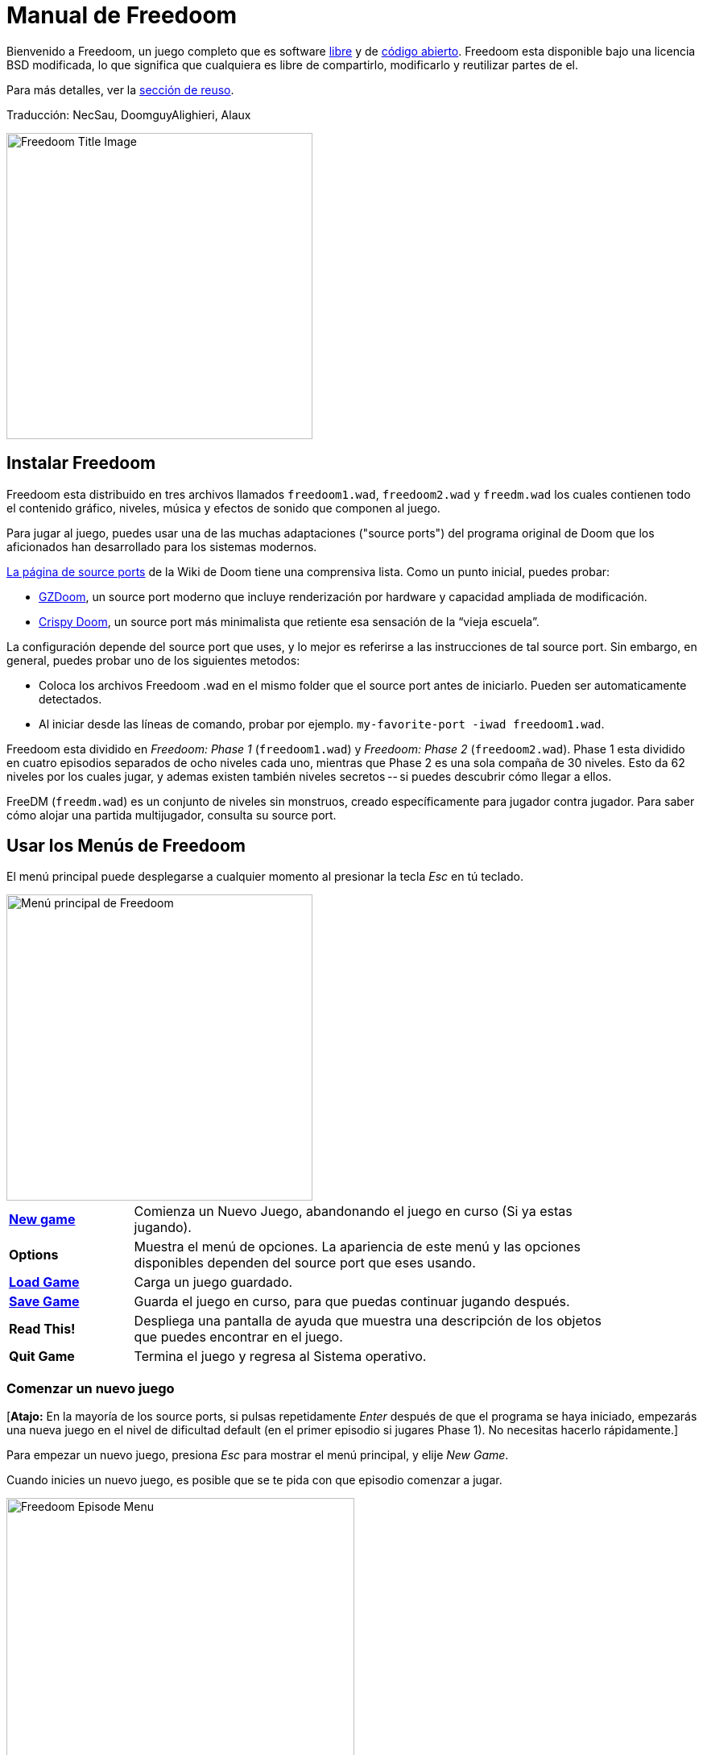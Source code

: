= Manual de Freedoom
// SPDX-License-Identifier: BSD-3-Clause

Bienvenido a Freedoom, un juego completo que es software
https://www.gnu.org/philosophy/free-sw.html[libre]
y de https://opensource.org/osd/[código abierto].
Freedoom esta disponible bajo una licencia BSD modificada, lo que significa
que cualquiera es libre de compartirlo, modificarlo y reutilizar partes de el.

Para más detalles, ver la <<reusing,sección de reuso>>.

Traducción: NecSau, DoomguyAlighieri, Alaux

image::../graphics/titlepic/titlepic.png[Freedoom Title Image,align="center",width=380,pdfwidth=50vw]

== Instalar Freedoom

Freedoom esta distribuido en tres archivos llamados `freedoom1.wad`, `freedoom2.wad`
y `freedm.wad` los cuales contienen todo el contenido gráfico, niveles,
música y efectos de sonido que componen al juego.

Para jugar al juego, puedes usar una de las muchas adaptaciones ("source ports")
del programa original de Doom que los aficionados han desarrollado para los sistemas modernos.

https://doomwiki.org/wiki/Source_port[La página de source ports] de la
Wiki de Doom tiene una comprensiva lista. Como un punto inicial, puedes probar:

* https://zdoom.org[GZDoom], un source port moderno que incluye renderización
  por hardware y capacidad ampliada de modificación.
* https://www.chocolate-doom.org/wiki/index.php/Crispy_Doom[Crispy Doom],
  un source port más minimalista que retiente esa sensación de la “vieja
  escuela”.

La configuración depende del source port que uses, y lo mejor es referirse
a las instrucciones de tal source port.
Sin embargo, en general, puedes probar uno de los siguientes metodos:

* Coloca los archivos Freedoom .wad en el mismo folder que el source port
  antes de iniciarlo. Pueden ser automaticamente detectados.
* Al iniciar desde las líneas de comando, probar por ejemplo.
  `my-favorite-port -iwad freedoom1.wad`.

Freedoom esta dividido en _Freedoom: Phase 1_ (`freedoom1.wad`) y
_Freedoom: Phase 2_ (`freedoom2.wad`). Phase 1 esta dividido en cuatro
episodios separados de ocho niveles cada uno, mientras que Phase 2 es una
sola compaña de 30 niveles. Esto da 62 niveles por los cuales jugar, y
ademas existen también niveles secretos -- si puedes descubrir cómo llegar
a ellos.

FreeDM (`freedm.wad`) es un conjunto de niveles sin monstruos, creado
específicamente para jugador contra jugador. Para saber cómo alojar
una partida multijugador, consulta su source port.

<<<

[[menus]]
== Usar los Menús de Freedoom

El menú principal puede desplegarse a cualquier momento al
presionar la tecla _Esc_ en tú teclado.

image::images/menu-mainmenu.png[Menú principal de Freedoom,align="center",width=380,pdfwidth=50vw]

[cols="1,4",width="90%",align="center",valign="middle"]
|==========================
| <<newgame,**New game**>> | Comienza un Nuevo Juego, abandonando el juego en
curso (Si ya estas jugando).
| **Options** | Muestra el menú de opciones. La apariencia de este menú y las
opciones disponibles dependen del source port que eses usando.
| <<savegame,**Load Game**>> | Carga un juego guardado.
| <<savegame,**Save Game**>> | Guarda el juego en curso, para que puedas
continuar jugando después.
| **Read This!** | Despliega una pantalla de ayuda que muestra una descripción
de los objetos que puedes encontrar en el juego.
| **Quit Game** | Termina el juego y regresa al Sistema operativo.
|==========================

[[newgame]]
=== Comenzar un nuevo juego

[**Atajo:** En la mayoría de los source ports, si pulsas repetidamente _Enter_ después
de que el programa se haya iniciado, empezarás una nueva juego en el nivel de dificultad
default (en el primer episodio si jugares Phase 1). No necesitas hacerlo rápidamente.]

Para empezar un nuevo juego, presiona _Esc_ para mostrar el menú principal, y
elije _New Game_.

Cuando inicies un nuevo juego, es posible que se te pida con que episodio
comenzar a jugar.

image::images/menu-episode.png[Freedoom Episode Menu,align="center",width=432,pdfwidth=50vw]

Si eres nuevo en el juego, empieza con _Outpost Outbreak_ en Phase 1, el primer episodio
(y el más fácil). No hay ningún requerimiento para jugar los episodios en orden.

[[skill]]
Después de elegir un episodio, necesitas elegir un nivel de dificultad. El
nivel de dificultad afecta múltiples factores en el juego, más convenientemente
el numero de monstruos con los que te encontraras.

image::images/menu-skill.png[Skill Selection Menu,align="center",width=473,pdfwidth=50vw]

[cols="1,3,8",width="90%",align="center",valign="middle"]
|==========================
| 1 | **Please Don’t Kill Me!** | El nivel de dificultad más sencillo. Este es
esencialmente igual a _Will This Hurt?_, excepto que el daño enemigo se reduce
a la mitad.
| 2 | **Will This Hurt?** | Nivel de dificultad fácil.
| 3 | **Bring on the Pain.** | El nivel de dificultad default.
| 4 | **Extreme Carnage.** | Nivel de dificultad difícil.
| 5 | **MAYHEM!** | **No Recomendado**. Esto es equivalente a _Extreme Carnage_
con la excepción de que los ataques de los monstruos son el doble de rápidos, y
los monstruos asesinados regresan a la vida tras aproximadamente 40 segundos.
|==========================

[[savegame]]
=== Cargar y guardar el juego

Es una Buena idea guardar el juego regularmente -- por ejemplo, al comienzo de
cada nuevo nivel. También podrías querer guardar el juego tras completar una
sección desafiante de un nivel para que no tengas que repetirlo de nuevo si
mueres.

image::images/menu-save-game.png[Save Game Menu,align="center",width=473,pdfwidth=50vw]

Para guardar el juego, presiona _Esc_ para mostrar el menú, selecciona _Save
Game_ y elije un espacio en el cual guardar.  Escribe una descripción fácil de
recordar para la partida guardada (p. ej., “E1M3 - Puerta de llave azul”) y
presione _Enter_. Si no hay espacios vacantes, puedes sobrescribir uno existente,
destruyendo los datos antiguos.

Para restaurar tu juego guardado, selecciona _Load Game_
desde el menú principal y escoge tu juego guardado.

Si te encuentras a ti mismo guardando el juego a menudo, tal vez quieras usar
la función de Guardado Rápido. Presiona _F6_ durante el juego para hacer un
guardado rápido. El menú para Guardar Juego aparecerá como es usual; elegir una
ranura hace que esta se convierta en tú espacio de guardado rápido. Presionar
_F6_ de nuevo en el futuro sobre-escribirá en tu espacio de guardado rápido
sin navegar por el menú.

Puedes restaurar tu espacio de guardado rápido con el menú o al presionar _F9_.

[**Advertencia:** el programa Doom original tiene un error que hace que
se bloquee cuando guardas una partida mientras están pasando demasiadas
cosas en el nivel. Chocolate Doom emula intencionadamente este
error. Es posible que desee ir a chocolate-setup y desactivar
"Vanilla savegame limit" antes de jugar.]

=== Salir del juego

Cuando hayas terminado de jugar Freedoom, presiona _Esc_ para mostrar el menú
principal y selecciona _Quit Game_ para salir. Puede que quieras seleccionar
_Save Game_ primero para guardar tú progreso para que puedas regresar a donde
lo dejaste la próxima vez que juegues.

=== Atajos del teclado

Los siguientes son algunos útiles atajos del teclado que pueden ahorrarte
tiempo para acceder a funciones comunes del menú.

[cols="1,3,7",width="90%",align="center",valign="middle"]
|==========================
| **Esc** | <<menus,Menu>> | Muestra el menú principal.
| **F1** | Help | Muestra la pantalla de ayuda que muestra información de los
objetos dentro del juego.
| **F2** | <<savegame,Save>> | Muestra el menú de _Guardar Juego_.
| **F3** | <<savegame,Load>> | Muestra el menú de _Cargar Juego_.
| **F4** | Volume | Muestra un menú para controlar los niveles de volumen.
| **F6** | <<savegame,Quicksave>> | Guarda el juego en tu ranura de _guardado
rápido_, lo que guarda tiempo si estas guardando tu progreso repetidamente
mientras juegas.
| **F7** | End Game | Termina el juego en curso y regresas a la pantalla de
titulo.
| **F8** | Messages | Alterna entre mostrar u ocultar en la pantalla los
mensajes mostrados cuando recolectas un objeto.
| **F9** | <<savegame,Quickload>> | Carga el juego de tu ranura de _juego rápido_.
| **F10** | Quit Game | Sales del juego y regresas al Sistema operativo.
| **F11** | Brightness | Modifica los niveles de brillo de la pantalla.
|==========================

<<<

== Como Jugar

image::images/map01-sshot.png[Captura de pantalla de Freedoom,width="640",pdfwidth="70vw",align="center"]

Freedoom es un juego en tiempo real de disparos en primera persona (FPS).
Estarás explorando una serie de niveles, en cada uno, tratando de encontrar un
camino hacia la salida. Una variedad de monstruos trataran de detenerte, y
necesitarás usar armas para defenderte. Algunas partes de los niveles pueden
ser inaccesibles hasta que encuentre una llave en particular, o encuentres un
interruptor para abrir un paso. Esto le da un elemento de
rompecabezas al juego que se añade a la acción.

Estos son los controles principales del juego para interactuar con el entorno:
[options="header",cols="3,1,2,1",width="70%",align="center",halign="center"]
|==========================
| Function | Primera tecla default^1^ | Segunda tecla default | Comúnmente configurado para^2^
| Avanzar/Retroceder | Up/Down | Movimiento del mouse (o Mouse2 para avanzar) | W/S
| Mover a la izquierda/derecha | ,/. | Alt (o Mouse3) + izquierda/derecha | A/D
| Girar a la izquierda/derecha^3^ | Izquierda/Derecha | Movimiento del mouse | Movimiento del mouse
| Disparo | Ctrl | Mouse1 | Mouse1
| Usar | Espaciadora | Doble clic Mouse2 o Mouse3 | E
| Correr^4^ | Mayúsculas | - | Mayúsculas
|==========================
^1^Tu source port debería permitirte usar cualquier botón de tu controlador o mouse;
por brevedad, este manual usa "tecla" para incluir otros controles según
lo requieran las circunstancias.

^2^En un teclado QWERTY las teclas W, S, A y D forma un segundo juego
de teclas de dirección para la mano izquierda.

^3^Si tienes un monstruo, un barril o un oponente PvP cruzando el medio
de tu pantalla cuando tu arma se dispara, el juego ajustará tu puntería
vertical por ti. Algunos source ports te permitirán desactivar este
comportamiento y ajustar la puntería vertical manualmente.

^4^La mayoría de los source ports tienen una opción de "Correr siempre"
("Always Run"), en la que si mantienes pulsada esta tecla, irás más despacio.
El personaje del jugador no se cansa, así que la velocidad lenta
sólo es necesaria para aumentar la precisión.

**Los valores predeterminados de Doom se consideran en general subóptimos;**
consulta el source port para saber cómo reconfigurarlos. Se proporcionan 
as opciones más comunes, pero existe una solución "óptima" que funcione
para todo el mundo; es posible que deba experimentar.
Como mínimo, debes sentirte cómodo moviéndote en cualquiera de las cuatro
direcciones mientras giras y disparas simultáneamente.

=== Uno Tutorial

image::images/e1m1-tutorial-sshot.png[Captura de pantalla de Freedoom,width="640",pdfwidth="70vw",align="center"]

Este tutorial te presentará todas las acciones básicas que necesitas
para jugar y vencer a Freedoom.

Comienza un nuevo juego en la Phase 1, Episodio 1 en modo fácil y sigue los pasos.
Sáltate algo que te aburra o te confunda, y repite algo que te resulte difícil
tanto tiempo como quieras, antes de pasar a lo siguiente o de volver
a hacer algo anterior.

* Intenta moverte hacia delante, hacia atrás, a la izquierda y a la derecha.
  Intenta hacer un cuadrado. Intent ambos direcciónes. Intenta hacer un ocho.
  (No salgas de la jaula todavía: hay monstruos fuera.)

* Gira en círculo para examinar tu entorno. Ve a tu propio ritmo, parando o
  invirtiendo para mirar cualquier cosa que quieras. Haz un segundo círculo,
  moviéndote un poco a medida que avanzas, y observa cómo eso cambia la
  perspectiva y cómo el movimiento lateral puede ayudarte a ver lo larga
  que es una pared o lo lejos que está un objeto.

* Vuelve al centro de la jaula. Gíra para apuntar con tu pistola directamente
  a una de las columnas del marco de la puerta.

* Muévete -sin girarte- para que tu pistola apunte a la otra columna.
  (Puntos extra si puedes detenerte de forma natural sobre el objetivo).

* Muévete un poco a la izquierda o a la derecha, luego gira para apuntar
  de nuevo a la columna. Vuelve a hacerlo, pero empieza a girar antes de
  que tu momento se desgasta. Vuelve a hacerlo unas cuantas veces,
  recorriendo las cuatro direcciones y girando cada vez más pronto hasta
  que estés apuntando y el movimiento sea de una pieza.
  (Retrocede o avanza para reajustarte si te acercas demasiado
  o chocas contra las paredes).

* Intenta hacer un cuadrado (o un ocho, etc.) mientras apuntas a la columna
  todo el tiempo. Prioriza la suavidad sobre la precisión: es mejor estar
  cerca la mayor parte del tiempo que ser perfecto algunas veces.

* Muévete a una de las esquinas con las camas encima para que la columna
  ya no esté en tu línea de visión. Entra y desaparece de la vista con
  la columna jugando "Cucú" con ella. Lío con la distancia y el tiempo.
  Intente permanecer apuntando a la columna incluso cuando no pueda verla.

* Juega un poco con lo anterior. Intente presionar la tecla Disparo para
  disparar a la columna, ya sea que esté quieta o en movimiento, y observe
  dónde y cuándo aparecen las bocanadas de bala.
  (Deja de disparar antes de que tu recuento de munición baje de 30
  aproximadamente; ¡las necesitarás para más adelante!)

* Toque la tecla 1 en el teclado para cambiar a su puño e intente
  golpear la columna y vea a qué distancia puede hacerlo.
  Toque la tecla 2 para volver a la pistola.

* Vea si aún puede hacer todo mientras presionando la tecla Correr.

* Baja a la trinchera y mata a un <<enemies,zombi>>. Trate de no ser golpeado.

* Una vez que estés a salvo, mira cerca del cuerpo del zombi para ver
  si puede haber dejado un <<ammo,cargador>>. Si es así, muévete sobre
   él para recogerlo.

* Vuelve por donde viniste. Sube al ascensor como si fueras con puño a
  golpearlo y luego presiona Usar para llamarlo. Súbete a él y te llevará
  de regreso. Recoge los elementos en el área superior para restaurar
  o mejorar tu salud.

* Explora el resto de la zona. Encontrarás dos puertas, una de cada tipo:
  la inferior se puede utilizar directamente, como el ascensor, mientras
  que la superior se abre mediante un interruptor cercano. Una vez que
  hayas decidido qué camino tomar, abre la puerta y prepárate para
  empezar a jugar Cucú de las Pistolas nuevamente.

=== Barra de Estatus

En la zona inferior de la pantalla, podrás ver la barra de estatus, la cual
está dividida en las siguientes secciones:

image::images/status-bar.png[Freedoom Status Bar,width="640",pdfwidth="70vw",align="center"]

[cols="2,5",width="90%",align="center",valign="middle"]
|==========================
| **Ammo** | El número de unidades de <<ammo,munición>> restantes en el arma
actual.
| **Health** | Si llega a zero, ¡estas muerto! Mira la <<health,sección de
salud>> para ver potenciadores que puedes encontrar para recuperar tu salud.
| **Arms** | Cuales armas has encontrado hasta ahora. Revisa la
<<weapons,sección de armas>> para más información.
| **Freedoomguy** | Una rápida indicación visual de como se encuentra tu salud.
| **Armor** | Mientras más armadura tengas, menos sufrirá tu salud cuando seas
lastimado. Mira la <<armor,sección de armadura>> para más información.
| **Recuentos de munición** | Cuanto estas cargando de cada uno de los <<ammo,cuatro
tipos de munición>>, junto con el máximo que puedes cargar de cada una.
|==========================

[[items]]
=== Objetos

Dentro del juego encontrarás varios objetos coleccionables y potenciadores:
<<weapons,armas>>, <<ammo,munición>>, <<health,salud>>, <<armor,blindaje>>,
<<keys,llaves>> y algunos de los <<specialitems,potenciadores más
raros>> que te otorgan habilidades especiales.

Recoger algo es tan simple como solo caminar sobre el objeto — un mensaje
en tu pantalla y un breve parpadeo de la pantalla indicaran que lo has
hecho exitosamente. Si no lo recoges, es probable que no lo necesites en
este momento (por ejemplo, no puedes recoger un recambio de salud cuando
ya tienes 100% de salud). Si un artículo te da más de lo que puedes
llevar, se pierde la diferencia.

[[weapons]]
=== Armas

Empiezas un juego con tan solo una pistola, 50 balas y tus puños.
Explorar el nivel revelará más armas y municiones que puedes recoger y usar.

Presiona la tecla numerada en el teclado para cambiar al arma correspondiente
(si lo tiene). Con excepción de las armas cuerpo a cuerpo, cada
arma consume cierto tipo de munición, que puede encontrarse en algún lugar del nivel.

[options="header",cols="3,1,5",valign="middle",width="100%"]
|==========================
| Arma | Tecla | Descripción
| **Puño** | 1 | Si no tienes munición, siempre puedes recurrir a golpear a los
monstruos con tus manos desnudas. Munición: Ninguna
| **Sierra de hender** +
image:../sprites/csawa0.png[Sierra de hender] |
1 | Diseñada para cortar a través del madera, pero la
sierra de hender funciona igual de bien como arma cuerpo a cuerpo para cortar
a través de la carne. Munición: Ninguna
| **Pistola** +
image:../sprites/pista0.png[Pistola] |
2 | Tu arma inicial. Su objetivo principal es permitirte abrirte camino hacia
una mejor arma, y presionar interruptores disparables sin desperdiciar
una segunda bala. Munición: Balas
| **Escopeta de bombeo** +
image:../sprites/shota0.png[Escopeta de bombeo] |
3 | Dispara siete perdigones en forma de abanico, lo que le permite golpear
múltiples objetivos o uno grande. Munición: Perdigones
| **Escopeta de doble cañón** +
image:../sprites/sgn2a0.png[Escopeta de doble cañón] |
3 | Mayor tolerancia a cargas potentes significa mejor fragmentación
del proyectil, para casi un 50% más de impactos por cartucho a través de
una dispersión más amplia. Es buena a corto alcance contra grupos de
enemigos. Munición: Perdigones
| **Minigun** +
image:../sprites/mguna0.png[Minigun] |
4 | Un uso mucho mejor para los balas que la pistola.
Hasta cuarenta segundos de traer el dolor para mantenerte a salvo.
Munición: Balas
| **Lanzamisiles** +
image:../sprites/launa0.png[Lanzamisiles] |
5 | Dispara misiles que tratan mucho daño en el impacto, y explotan para matar
pequeños monstruos cercanos. ¡Ten cuidado de no ser atrapado en la explosión!
Munición: Misiles
| **Arma de energía polarica** +
image:../sprites/plasa0.png[Arma de energía polarica] |
6 | Produce un continuo flujo de proyectiles de
energía polarica. Los cuales son efectivos contra monstruos más fuertes.
Munición: Energía
| **SKAG 1337** +
image:../sprites/bfuga0.png[SKAG 1337] |
7 | Un arma experimental que lanza una bola orbe de energía polarica que
hace una gran cantidad de daño, y suelta una ráfaga secundaria de energía
en la misma dirección. Lenta para disparar, vale la pena esperar.
Munición: Energía
|==========================

[[ammo]]
[options="header",cols="2,1,1",width="70%",align="center",valign="middle"]
|==========================
| Tipo de municion | Pequeño | Grande
| **Balas** |
image:../sprites/clipa0.png[Cargador de balas] |
image:../sprites/ammoa0.png[Caso de balas]
| **Perdigones** |
image:../sprites/shela0.png[Perdigones] |
image:../sprites/sboxa0.png[Caja de perdigones]
| **Misiles** |
image:../sprites/rocka0.png[Misile] |
image:../sprites/broka0.png[Cajón de misiles]
| **Energía** |
image:../sprites/cella0.png[Pequeña ecarga de energía] |
image:../sprites/celpa0.png[Gran ecarga de energía]
| **Mochila** |
- |
image:../sprites/bpaka0.png[Mochila]
|==========================

La mochila ofrece una recogida pequeña de cada tipo de munición.
Una que tengas uno, podrás llevar el doble de munición de lo normal,
durante el resto del juego.

[[health]]
=== Salud

Comienzas con 100% de salud. Mueres si tu salud llega a 0%.

Recoger cualquier objeto de salud te dará el número mostrado, hasta su límite.
Los recambios están limitados al 100%, pero los empujes (1% y 100%) están limitados al 200%.

[options="header",cols="1,1,1,1",width="70%",align="center",halign="center"]
|==========================
| 1% | 10% | 25% | 100%
| image:../sprites/bon1a0.png[Empuje de salud] |
image:../sprites/stima0.png[Recambio pequeño de salud] |
image:../sprites/media0.png[Recambio grande de salud] |
image:../sprites/soula0.png[Oleada ectoplásmica]
|==========================

[[armor]]
=== Blindaje

Comienzas con 0% de blindaje. Recoger una coraza o una armadura te llevará hasta
el número mostrado, mientras que cada pequeño empuje incrementa tu blindaje
hasta que alcanzas los 200%.

[options="header",cols="1,1,1",width="70%",align="center",halign="center"]
|==========================
| 1% | 100% | 200%
| image:../sprites/bon2a0.png[Empuje de blindaje] |
image:../sprites/arm1a0.png[Coraza de campo de fuerza] |
image:../sprites/arm2a0.png[Armadura sintonizada de campo de fuerza]
|==========================

El blindaje normal absorbe un tercio del daño que recibes.
La absorción se redondea: si tienes 100 de salud y 100 de blindaje y
te golpea por 50 puntos de daño, perderás 34 de salud y 16 de blindaje.

La armadura sintonizada tiene un comportamiento ligeramente diferente: en
adición de valer un 200 % de blindaje, también absorbe la mitad de todo el
daño. Como los empujes pequeños dan el mismo tipo de blindaje que ya tienes,
puede ser una buena idea para obtener inmediatamente una armadura sintonizada
si tu no tiene ya uno.

[[keys]]
=== Llaves

image:../sprites/bkeya0.png[Tarjeta de acceso azul] image:../sprites/bskua0.png[Llave muerta azul] +
image:../sprites/ykeya0.png[Tarjeta de acceso amarillo] image:../sprites/yskua0.png[Llave muerta amarillo] +
image:../sprites/rkeya0.png[Tarjeta de acceso rojo] image:../sprites/rskua0.png[Red Llave muerta rojo]

Llaves permiten abrir ciertas puertas bloqueadas y activar interruptores bloqueados.
Suelen ser imprescindibles para poder progresar, aunque en ocasiones permiten
acceder a atajos o zonas secretas.

=== Accesibilidad para daltónicos

Las llaves de Freedoom están diseñadas para distinguirse no sólo por su
color, sino también por su forma, para hacer el juego más accesible a los
jugadores daltónicos. Cada color de llave tiene una forma única asociada:

[cols="2,3",width="50%",align="center",valign="middle"]
|==========================
| **Key color** | **Shape**
| Azul | Cruz diagonal
| Amarillo | Líneas verticales
| Rojo | Líneas horizontales
|==========================

Estas formas se utilizan sistemáticamente en todo el juego: en los iconos
de la barra de estatus, en los sprites de las llaves y en las paredes que
indican las puertas con llave.

Para las llaves muertas, presta atención a la dirección a la que apuntan
los cuernos. Por ejemplo, así es como aparecen los distintos iconos de las
llaves en la barra de estatus:

image:images/key-icons.png[Key icons,align="center"]

[[specialitems]]
=== Objetos Especiales

También puedes encontrar cualquiera de estos objetos especiales mientras
exploras:

[cols="1,2",width="90%",align="center",valign="middle"]
|==========================
| **Gafas luminosas** +
image:../sprites/pvisa0.png[Gafas luminosas] |
Te permiten ver en la obscuridad por un tiempo limitado.
| **Mapa del área** +
image:../sprites/pmapa0.png[Mapa del área] |
Desbloquea todas las áreas del mapa, incluidas algunas áreas secretas que
pueden no ser inmediatamente visibles.
| **Ropa de protección** +
image:../sprites/suita0.png[Ropa de protección] |
Te protege de la radiación de los pisos dañinos, por un tiempo limitado.
| **Simbionte de fuerza** +
image:../sprites/pstra0.png[Simbionte de fuerza] |
Incrementa tu salud al 100% y mejora tus puños para que hagan 10 veces su daño
normal, hasta el final del nivel.
| **Invisibilizador** +
image:../sprites/pinsa0.png[Invisibilizador] |
Te hace casi invisible por tiempo limitado.
| **Oleada negentropica** +
image:../sprites/megaa0.png[Oleada negentropica] |
Maximiza tu salud y armadura hasta el 200%.
| **Via Gladii** +
image:../sprites/pinva0.png[Via Gladii] |
Te hace inmune a todo el daño por tiempo limitado.
|==========================

[[enemies]]
=== Enemigos

Los niveles están llenos de monstruos que no tienen otro objetivo más que
impedir que completes tu misión. Aquí hay una selección de algunos de estos
monstruos con los que puedes encontrarte.

[frame="none",cols="2,1",valign="middle",grid="none",align="center",width="100%"]
|==========================
| **Zombi** +
Estas obradores de iniquidad con muerte cerebral están armadas con una pistola y tienen
la intención de destruirte. Sueltan un cargador de balas cuando muere. |
image:images/monster-zombie.png[Zombi,100,100,width=100%]
| **Escopeta zombi** +
Estos muchachos cambiaron su pistola por una escopeta y tienen mucho más
impacto. Sueltan una escopeta cuando mueren. |
image:images/monster-shotgun-zombie.png[Escopeta zombi,100,100,width=100%]
| **Minigun zombi** +
Tan pronto como estés a la vista de uno de estos, activaran su ametralladora y
seguirá disparando hasta que estés muerto. Lo mejor es ponerse a cubierto
rápidamente o eliminarlo. Sueltan una ametralladora cuando mueren. |
image:images/monster-minigun-zombie.png[Minigun zombi,100,100,width=100%]
| **Serpentipede** +
Soldados rasos de la invasión alienígena. Deja que se acerquen y te harán trizas;
a distancia, en cambio, lloverán bolas de fuego. |
image:images/monster-serpentipede.png[Serpentipede,100,100,width=100%]
| **Gusano de carne** +
Resistentes y rápidos, estos atacan a corta distancia y necesitan
varios disparos de escopeta para derribarlos. Lo mejor es quedarse atrás. |
image:images/monster-flesh-worm.png[Gusano de carne,100,100,width=100%]
| **Gusano de sigilo** +
A estas variantes de los gusanos de carne se les han dado habilidades de sigilo
que las hacen prácticamente invisibles. |
image:images/monster-stealth-worm.png[Gusano de sigilo,100,100,width=100%]
| **Cría** +
Larvas alienígenas flotantes que cargan desde la distancia. |
image:images/monster-hatchling.png[Cría,100,100,width=100%]
| **Matribite** +
¿Qué madre arroja a sus hijos desde su nacimiento a las crueles fauces de la guerra?
En su imperio nunca se pone el sol. |
image:images/monster-matribite.png[Matribite,100,100,width=100%]
| **Trilobite** +
Estas cosas voladoras con forma de orbe escupen bolas de plasma y muerden si
te acercas demasiado. |
image:images/monster-trilobite.png[Trilobite,100,100,width=100%]
| **Portador de dolor** +
Estos tipos necesitan al menos tres disparos de misiles para
derribarlos y, mientras lo intentas, te bañarán con proyectiles de energía. |
image:images/monster-pain-bringer.png[Portador de dolor,100,100,width=100%]
| **Señor de dolor** +
Por si el portador de dolor no fuera lo suficientemente duro, este puede resistir
cinco disparos de misiles. |
image:images/monster-pain-lord.png[Señor de dolor,100,100,width=100%]
| **Octaminator** +
Rápidos, resistentes y disparan misiles autoguiados. No te metas en un
combate de boxeo con uno de estos tipos. |
image:images/monster-octaminator.png[Octaminator,100,100,width=100%]
| **Nigromante** +
Si no te está prendiendo fuego, está deshaciendo todo tu arduo trabajo al traer
a sus amigos de entre los muertos. |
image:images/monster-necromancer.png[Necromancer,100,100,width=100%]
| **Babosa de batalla** +
Estos monstruos de carne diseñados genéticamente han sido equipados con lanzallamas
de larga distancia, convirtiéndolos en tanques vivientes y deslizantes. |
image:images/monster-combat-slug.png[Babosa de batalla,100,100,width=100%]
| **Tecnaraña** +
Estas criaturas cibernéticas han sido equipadas con ametralladoras de energía
polarica, lo que las convierte en un desafío mortal. |
image:images/monster-technospider.png[Tecnaraña,100,100,width=100%]
| **Tecnaraña grande** +
Este tanque con patas está equipado con una ametralladora de fuego rápido y
requerirá mucho esfuerzo para derribarlo.
Inmune a las explosiones de misiles y barriles. |
image:images/monster-large-technospider.png[Tecnaraña grande,100,100,width=100%]
| **Trípode de asalto** +
La combinación definitiva de tecnología militar e ingeniería genética, estas
criaturas de tres patas se mueven rápidamente, están fuertemente blindadas y
equipadas con un lanzamisiles que querrás evitar.
Inmune a las explosiones de misiles y barriles. |
image:images/monster-assault-tripod.png[Trípode de asalto,100,100,width=100%]
|==========================

=== Usando el mapa

Al explorar los niveles de Freedoom, a veces es posible perderse, especialmente
si el nivel es particularmente grande o complejo. Afortunadamente, el mapa está
disponible para ayudarlo a encontrar su camino. Presiona la tecla _Tab_ durante
el juego para que aparezca el mapa.

image::images/map.png[Map Screenshot,width="640",pdfwidth="70vw",align="center"]

Tu posición y orientación actuales se muestran con una flecha blanca. Las áreas
del mapa generalmente están codificadas por colores de la siguiente manera:

[frame="none",cols="3,8",valign="middle",align="center",width="70%"]
|==========================
| **Rojo** | Paredes (o posibles puertas secretas)
| **Amarillo** | Cambios en la altura del techo, incluidas las puertas.
| **Café** | Cambios en la altura del suelo (ej. escalones)
| **Gris** | Áreas sin descubrir (normalmente no se muestran, pero pueden
revelarse si se descubre el <<specialitems,Mapa de Inspección Táctica>>).
|==========================

Mientras usas el mapa, el juego continúa con normalidad. Los controles continúan 
funcionando como de costumbre, pero las siguientes teclas adicionales están disponibles:

[frame="none",cols="1,4",valign="middle",align="center",width="80%"]
|==========================
| **Tab** | Mostrar mapa.
| **-** | Menos zoom.
| **+** | Más zoom.
| **0** | Aleja el zoom al máximo.
| **F** | Cambia si el mapa sigue al jugador. Cuando está deshabilitado, las
teclas del cursor se pueden usar para desplazar la vista del mapa
independientemente de tu posición actual.
| **G** | Muestra la cuadricula del mapa.
| **M** | Agrega un marcador al mapa sobre tu ubicación actual.
| **C** | Elimina todos los marcadores.
|==========================

=== Peligros Ambientales

Por si los monstruos no fueran suficientes, el ambiente mismo posee peligros
que pueden lastimarte, ¡o incluso matarte!

[frame="none",cols="2,5,3",valign="middle",grid="none",width="100%"]
|==========================
| **Barriles** |
Estos barriles explosivos ensucian muchos de los niveles. Varios disparos con
una pistola suelen ser suficientes para hacerlos detonar, dañando cualquier
cosa en sus proximidades. ¡Asegúrate de no pararte demasiado cerca cuando estés
en combate, o un disparo perdido de un enemigo puede hacer que uno explote en
tu cara! Ten en cuenta también el potencial de reacción en cadena cuando se
agrupan varios barriles. |
image:images/hazard-barrels.png[Barrels,150,150,width=100%]
| **Suelos Dañinos** |
La lava al rojo vivo y el lodo radiactivo son solo dos de los tipos de suelo
dañino que puedes encontrar en los niveles de Freedoom. Si es necesario caminar
sobre el, intenta encontrar un <<specialitems,traje de protección>>, pero ten
en cuenta que solo te protegerá por un tiempo limitado. |
image:images/hazard-slime.png[Radioactive slime,150,150,width=100%]
| **Techos Aplastantes** |
Muchos de los niveles han sido manipulados con trampas y esta es solo una de
ellas. Estos techos móviles a menudo se colocan sobre elementos de aspecto
tentador. Ten mucho cuidado de no quedar atrapado debajo de uno, ¡o te
aplastará rápidamente hasta convertirte en una pasta! |
image:images/hazard-crusher.png[Crushing Ceiling,150,150,width=100%]
|==========================

=== Muriendo

Con el tiempo, te encontrarás en una situación que no podrás manejar y
tu avatar de jugador morirá. Puedes tomar esto como una señal para tomar
un descanso del juego, o recargar tu último juego guardado, o presionar
Usar para reiniciar el nivel con plena salud pero sin equipo excepto tu
pistola y 50 balas. (Algunos source ports no hacen esto último, sino
que guardan el juego al comienzo de cada nivel y al presionar Usar se
carga ese juego).

No hay límite de vidas.

En el modo multijugador, presionar Usar restablecerá tu salud y tu
inventario y te colocará en la posición inicial, pero el juego continúa
normalmente. Es posible recoger munición y morir sin usarla tantas veces
que su equipo se ve obligado a terminar el mapa usando sólo pistolas,
muriendo para poder recargar.

=== Consejos Tácticos

Si tienes problemas con la dificultad del juego, puede que valga la pena
considerar algunas de estas sugerencias:

* Dedica algo de tiempo a configurar tus controles -- ambos asignación
  de botones/teclas y sensibilidad de giro del mouse/joystick. Ninguna
  configuración es mejor para todos y es una buena idea experimentar:
  cualquiera que te ayude a esquivar proyectiles y entrar y salir de la
  cubierto mientras mantienes tu arma apuntando al enemigo, y proporciona
  la menor distracción mientras te mueves por el mapa buscando. cosas, es bueno.

* Juega con auriculares. La separación estéreo del juego puede brindar pistas
  de audio útiles sobre las posiciones de los enemigos y alertarte sobre los
  proyectiles que se aproximan. Los auriculares te brindan una forma más
  precisa de captar estas señales.

* ¡No aplastes los botones! Casi todas las armas tienen un ligero período de
  recuperación cuando sueltas la tecla Disparo, lo que te cuesta tiempo y
  le da a tu objetivo más oportunidades de devolver el fuego. Mantener
  presionado Disparo te permitirá disparar cualquier arma continuamente
  hasta que se te acabe la munición o la sueltes.

* ¡Ponte a cubierto! Los monstruos solo atacan cuando estás en su línea de
  visión. Querrás encontrar paredes, pilares y otras formas de cubierto tras
  las que puedas esconderte mientras recargas tu arma. Este consejo es
  particularmente importante cuando te enfrentas a ciertos monstruos que pueden
  "fijarte" (minigun zombi, nigromante); esconderse de estos es una habilidad
  crucial. Los monstruos con armas de fuego no son ni mejores ni peores a la
  hora de golpearte, ya sea que estés en movimiento o parado, por lo que no
  puedes esquivar continuamente en campo abierto como lo haces contra
  proyectiles que se mueven visiblemente.

* Muchos de los niveles están llenos de barriles que explotan. Si bien estos
  pueden representar un peligro para ti, son igualmente peligrosos para tus
  oponentes. Un solo disparo de escopeta en el momento oportuno dirigido a un
  barril puede derribar a varios enemigos a la vez. La explosión de un barril
  puede desencadenar otro, por lo que a veces puedes desencadenar una reacción
  en cadena que derriba a toda una multitud, ¡pero ten cuidado de que no te
  incluya a ti!

* Si un monstruo es herido por otro monstruo, tomará represalias contra el que
  lo hirió (a esto se llama _lucha interna de monstruos_). Si te enfrentas a una
  multitud de enemigos, una estrategia efectiva puede ser pararte en el lugar
  correcto para que los de atrás disparen a los de adelante. Hazlo bien y
  pasarán más tiempo peleando entre ellos que peleando contigo, y los
  sobrevivientes se debilitarán significativamente. Sin embargo, ten en cuenta
  que un monstruo no puede ser herido por un proyectil visible lanzado por otro
  de la misma especie.

* A veces te enfrentarás a multitudes de monstruos, lo que puede resultar
  abrumador y agotar tus reservas de munición. Aprende a dominar el control de
  multitudes. El instinto primario de todos los monstruos es moverse hacia ti.
  Circule alrededor de la multitud continuamente -- esto los alienta a agruparse
  en un solo lugar que es más fácil para ti. También fomenta las luchas
  internas entre monstruos; si se hace de manera efectiva, gastarán su energía
  matándose unos a otros y ahorrarás en municiones.

* Si te encuentras con una horda de gusanos de carne o gusanos sigilosos, la
  sierra de hender es una gran arma para conservar munición y evitar daños.
  Los gusanos no pueden atacar mientras están siendo aserrados, y si retrocedes
  hacia cualquier esquina que sea aproximadamente tan ancha o más estrecha que
  un ángulo recto, solo pueden atacarte uno a la vez.

<<<

[[wads]]
== Jugar fan-made WADs y mods

.Scythe MAP09 jugándose con Freedoom.
image::images/scythe-map09.png[Scythe MAP09,width="640",pdfwidth="70vw",align="center"]

Una de las mejores características de Freedoom es su compatibilidad con el
catálogo de miles de niveles creados por fanáticos para los juegos clásicos de
_Doom_. Con algunas excepciones, las modificaciones y los niveles más populares
de _Doom_ y _Doom II_ también se pueden jugar con Freedoom. El repositorio más
grande de mods de _Doom_ es el archivo idgames, y una interfaz de navegación para
el archivo https://www.doomworld.com/idgames/[puede encontrarse en Doomworld].

Jugar un archivo `.wad` usualmente es bastante simple. Para mods diseñados para
el original _Doom_, usa Freedoom: Phase 1 (`freedoom1.wad`); para otras
diseñadas para _Doom 2_ or _Final Doom_, usa Freedoom: Phase 2
(`freedoom2.wad`). Si estas usando una linea de comandos, usa el parámetro
`-file` cuando empieces el juego. Por ejemplo, para cargar el archivo
`scythe.wad`:

  my-favorite-port -iwad freedoom2.wad -file scythe.wad

Si no estas usando lineas de comando, puedes intentar arrastrar y soltar el
archive `.wad` en el icono del source port en tu administrador de
archivos -- múltiples source ports poseen esta función.

=== Sugerencias

Durante más de dos décadas, se han creado literalmente miles de niveles de
_Doom_, y hay tantos que puede parecer difícil saber por dónde empezar. Las
siguientes son algunas sugerencias sobre dónde buscar el mejor contenido:

* https://www.doomworld.com/10years/bestwads/[El Top 100 WADs de Todos los
  Tiempos] de Doomworld fue escrito en 2003 y tenía como objetivo enumerar los
  mejores trabajos de los primeros 10 años de mods creados por fans. Sigue
  siendo una gran lista de mods clásicos.

* https://www.doomworld.com/cacowards/[Los Cacowards] son la ceremonia anual de
  Doomworld que reconoce los mejores lanzamientos de la comunidad _Doom_ durante
  el último año. Esta es una excelente manera de conocer los desarrollos más
  recientes, incluidos algunas de los mods más inusuales que la gente está
  lanzando.

* https://doomwiki.org/wiki/List_of_notable_WADs[La Lista de WADs notables] de
  la Doom Wiki contiene una lista bastante extensa de WADs creadas por fans. La
  wiki de Doom incluye amplia información sobre dichos mods, incluidas capturas
  de pantalla, mapas y estadísticas por nivel, por lo que es un punto de
  entrada útil para descubrir mods interesantes.

* La interfaz de archivos de idgames de Doomworld incluye la habilidad de
  listar https://www.doomworld.com/idgames/index.php?top[los niveles top
  basado] en una calificación de 5 estrellas por los visitantes del sitio.

<<<

== Trucos

Si encuentra el juego demasiado difícil, siempre puede intentar jugar en
<<skill,un nivel de dificultad más fácil>>. Sin embargo, si eso no es
suficiente, o si solo quieres experimentar con la mecánica del juego,
hay una serie de trucos a los que puedes recurrir:

[cols="2,4",width="90%",align="center",valign="middle"]
|==========================
| **IDDQD** | Modo Dios. Te hace invulnerable a todo el daño.
| **IDFA** | Te da todas las armas y munición.
| **IDKFA** | Te da todas las armas, munición y llaves.
| **IDCLIP** | Modo noclip, lo que te permite caminar a traves de las
paredes.
| **IDDT** | Revela el mapa completo; escribelo dos veces para revelar todos
los enemigos y objetos.
| **IDCLEVxy** | Empieza un nuevo juego (que reinicia todo) en ExMy (Phase 1) o MAPxy (Phase 2).
| **IDMUSxy** | Cambia la música por la de ExMy (Phase 1) o MAPxy (Phase 2).
| **IDCHOPPERS** | Te da una sierra de hender.
| **IDBEHOLDV** | Te da la **V**ia Gladii.
| **IDBEHOLDS** | Te da una **s**imbionte de fuerza.
| **IDBEHOLDI** | Te da el **i**nvisibilizador.
| **IDBEHOLDR** | Te da **r**opa de protección.
| **IDBEHOLDM** | Te da un mapa del **á**rea.
| **IDBEHOLDL** | Te da gafas **l**uminosas.
|==========================

<<<

== Freedoom es sobre libertad ==

Cuando la gente oye hablar de Freedoom, suelen asumir que el nombre se refiere
al precio -- que el proyecto solamente apunta a ser una alternativa a Doom que
puede obtenerse gratuitamente. Pero no es así.

La palabra "free" tiene dos significados diferentes en inglés. Decimos "free"
para decir que algo no tiene costo (es "gratis"), pero también para referirnos
a la libertad (es "libre") -- como "libre expresión". Freedoom es sobre esto
último. Eso puede ser confuso. ¿Qué significa?

Imagina un mundo en el cual los artistas solamente pueden comprar cuadros de
una única compañia. Un monopolio como ese significaría que las pinturas
probablemente serían más caras, pero el precio no sería la mayor inquietud.
El gran problema sería el poder que otorgaría a esa compañia. La libertad de
expresión de esos artistas dependería de la compañia que les provee sus
pinturas.

Por más de 30 años, la comunidad de modding de Doom ha producido miles y miles
de niveles, mods e incluso juegos completamente nuevos hechos en base a los
juegos de Doom originales. Estos son obras de artes y deberían ser reconocidos
como tales.
https://www.youtube.com/watch?v=KxYND6K6u8w[Doom es una escena artística].
La materia prima de estas obras de arte no es pintura ni tinta, sino el juego
original -- modificado, reutilizado y reversionado sin cesar para dar nuevas
variaciones.

Históricamente, los autores de Doom, id Software, han sido muy generosos con
la comunidad de Doom. Desde el lanzamiento del juego se lanzaron a compartir
detalles técnicos con los fans, y posteriormente lanzaron el código fuente de
Doom bajo una licencia de software libre -- algo desconocido en la industria
de juegos de la época y que debería ser elogiado. Pero a pesar de esta
generosidad, siempre mantuvieron una posición de poder. Hoy en día, en lugar
de ser un pequeño estudio independiente, ellos y la franquicia de Doom son
propiedad de una gran corporación multinacional.

Todos merecen poder experimentar la maravilla que es Doom y formar parte de su
vibrante comunidad de modding que ha perdurado por tantos años. Pero esa
comunidad también merece su libertad e independencia. Al ofrecer una
alternativa libre y gratuita que cualquiera puede jugar, compartir, modificar
y reutilizar, esperamos que eso sea algo que Freedoom pueda otorgar.

== Contribuir a Freedoom

Freedoom es un proyecto de
https://www.gnu.org/philosophy/free-sw.es.html[contenido libre] al que
contribuyen muchos usuarios de todo el mundo. Está disponible tanto como sin
costo (gratis) y en derechos de modificación y redistribución (libre como en
libertad de expresión) para los usuarios finales, siempre que la licencia de
software original esté incluida y/o sea visible para los usuarios del software
modificado o versiones redistribuidas.

Si te gustaría contribuir al proyecto Freedoom, por favor revisa la
https://github.com/freedoom/freedoom[página del proyecto],
https://www.doomworld.com/forum/17-freedoom/[foros de discusión], y el
https://discord.gg/9DA3fut[chat de discord].

https://help.github.com/es/github[Cómo usar el control de versiones de Git para
contribuciones].

https://guides.github.com/activities/forking/[Cómo bifurcar un proyecto y crear
una solicitud de extracción con Git (Revisar)].

<<<

[[reusing]]
== Reusar porciones Freedoom

Dado que https://freedoom.github.io/about.html[Freedoom es libre], algunos
otros proyectos han utilizado los materiales de Freedoom. Creemos que este es
un gran uso del proyecto y debe fomentarse. Si tu usas partes de Freedoom en tu
proyecto, puedes informarnos presentando una solicitud a
https://github.com/freedoom/freedoom.github.io[la página web del proyecto
Freedoom].

